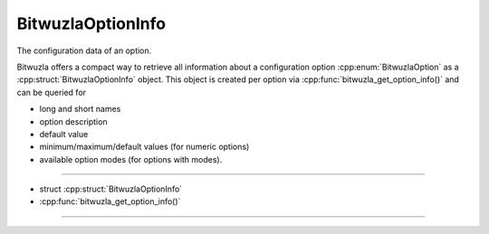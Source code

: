 BitwuzlaOptionInfo
==================


The configuration data of an option.

Bitwuzla offers a compact way to retrieve all information about a configuration
option :cpp:enum:`BitwuzlaOption` as a :cpp:struct:`BitwuzlaOptionInfo`
object.
This object is created per option via :cpp:func:`bitwuzla_get_option_info()`
and can be queried for

- long and short names
- option description
- default value
- minimum/maximum/default values (for numeric options)
- available option modes (for options with modes).

----

- struct :cpp:struct:`BitwuzlaOptionInfo`
- :cpp:func:`bitwuzla_get_option_info()`

----

.. doxygenstruct:: BitwuzlaOptionInfo
    :project: Bitwuzla_c
    :members:
